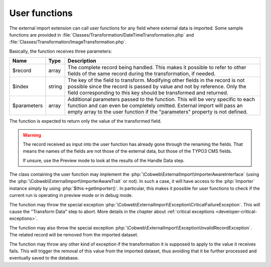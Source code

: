 ﻿.. include:: ../../Includes.txt


.. _developer-user-functions:

User functions
^^^^^^^^^^^^^^

The external import extension can call user functions for any field
where external data is imported. Some sample functions are provided in
:file:`Classes/Transformation/DateTimeTransformation.php`
and :file:`Classes/Transformation/ImageTransformation.php`.

Basically, the function receives three parameters:

+--------------+---------+-----------------------------------------------------------------------+
| Name         | Type    | Description                                                           |
+==============+=========+=======================================================================+
| $record      | array   | The complete record being handled. This makes it possible to refer to |
|              |         | other fields of the same record during the transformation, if needed. |
+--------------+---------+-----------------------------------------------------------------------+
| $index       | string  | The key of the field to transform. Modifying other fields in the      |
|              |         | record is not possible since the record is passed by value and not by |
|              |         | reference. Only the field corresponding to this key should be         |
|              |         | transformed and returned.                                             |
+--------------+---------+-----------------------------------------------------------------------+
| $parameters  | array   | Additional parameters passed to the function. This will be very       |
|              |         | specific to each function and can even be completely omitted.         |
|              |         | External import will pass an empty array to the user function if the  |
|              |         | "parameters" property is not defined.                                 |
+--------------+---------+-----------------------------------------------------------------------+

The function is expected to return only the value of the transformed field.

.. warning::

   The record received as input into the user function has
   already gone through the renaming the fields. That means the names of the
   fields are not those of the external data, but those of the TYPO3 CMS
   fields.

   If unsure, use the Preview mode to look at the results of the Handle Data step.

The class containing the user function may implement the :php:`\Cobweb\ExternalImport\ImporterAwareInterface`
(using the :php:`\Cobweb\ExternalImport\ImporterAwareTrait` or not). In such a case, it will have access to
the :php:`Importer` instance simply by using :php:`$this->getImporter()`. In particular, this makes it possible
for user functions to check if the current run is operating in preview mode or in debug mode.

The function may throw the special exception :php:`\Cobweb\ExternalImport\Exception\CriticalFailureException`.
This will cause the "Transform Data" step to abort. More details in the chapter about
:ref:`critical exceptions <developer-critical-exceptions>`.

The function may also throw the special exception :php:`\Cobweb\ExternalImport\Exception\InvalidRecordException`.
The related record will be removed from the imported dataset.

The function may throw any other kind of exception if the transformation it is supposed to apply
to the value it receives fails. This will trigger the removal of this value from the imported
dataset, thus avoiding that it be further processed and eventually saved to the database.
